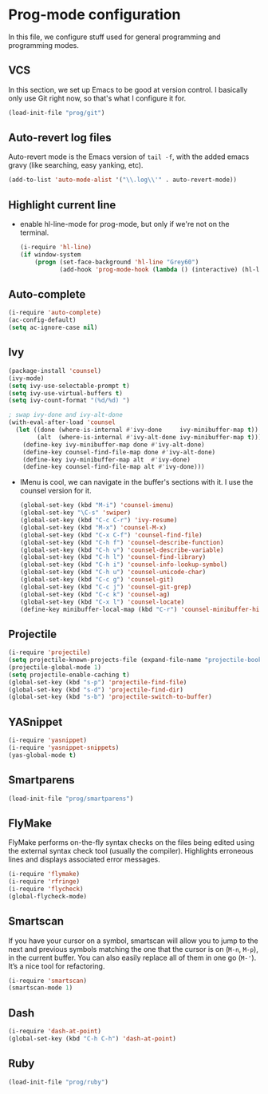 * Prog-mode configuration

  In this file, we configure stuff used for general programming and
  programming modes.

** VCS
   In this section, we set up Emacs to be good at version control. I
   basically only use Git right now, so that's what I configure it
   for.
   #+begin_src emacs-lisp
     (load-init-file "prog/git")
   #+end_src

** Auto-revert log files
   Auto-revert mode is the Emacs version of =tail -f=, with the added
   emacs gravy (like searching, easy yanking, etc).
  #+begin_src emacs-lisp
    (add-to-list 'auto-mode-alist '("\\.log\\'" . auto-revert-mode))
  #+end_src

** Highlight current line
   - enable hl-line-mode for prog-mode, but only if we're not on the terminal.
     #+begin_src emacs-lisp
       (i-require 'hl-line)
       (if window-system
           (progn (set-face-background 'hl-line "Grey60")
                  (add-hook 'prog-mode-hook (lambda () (interactive) (hl-line-mode 1)))))

     #+end_src

** Auto-complete
   #+begin_src emacs-lisp
     (i-require 'auto-complete)
     (ac-config-default)
     (setq ac-ignore-case nil)
   #+end_src

** Ivy
   #+begin_src emacs-lisp
     (package-install 'counsel)
     (ivy-mode)
     (setq ivy-use-selectable-prompt t)
     (setq ivy-use-virtual-buffers t)
     (setq ivy-count-format "(%d/%d) ")

     ; swap ivy-done and ivy-alt-done
     (with-eval-after-load 'counsel
       (let ((done (where-is-internal #'ivy-done     ivy-minibuffer-map t))
             (alt  (where-is-internal #'ivy-alt-done ivy-minibuffer-map t)))
         (define-key ivy-minibuffer-map done #'ivy-alt-done)
         (define-key counsel-find-file-map done #'ivy-alt-done)
         (define-key ivy-minibuffer-map alt  #'ivy-done)
         (define-key counsel-find-file-map alt #'ivy-done)))
   #+end_src

   - IMenu is cool, we can navigate in the buffer's sections with it. I use the counsel version for it.
     #+begin_src emacs-lisp
       (global-set-key (kbd "M-i") 'counsel-imenu)
       (global-set-key "\C-s" 'swiper)
       (global-set-key (kbd "C-c C-r") 'ivy-resume)
       (global-set-key (kbd "M-x") 'counsel-M-x)
       (global-set-key (kbd "C-x C-f") 'counsel-find-file)
       (global-set-key (kbd "C-h f") 'counsel-describe-function)
       (global-set-key (kbd "C-h v") 'counsel-describe-variable)
       (global-set-key (kbd "C-h l") 'counsel-find-library)
       (global-set-key (kbd "C-h i") 'counsel-info-lookup-symbol)
       (global-set-key (kbd "C-h u") 'counsel-unicode-char)
       (global-set-key (kbd "C-c g") 'counsel-git)
       (global-set-key (kbd "C-c j") 'counsel-git-grep)
       (global-set-key (kbd "C-c k") 'counsel-ag)
       (global-set-key (kbd "C-x l") 'counsel-locate)
       (define-key minibuffer-local-map (kbd "C-r") 'counsel-minibuffer-history)

     #+end_src

** Projectile
   #+begin_src emacs-lisp
     (i-require 'projectile)
     (setq projectile-known-projects-file (expand-file-name "projectile-bookmarks.eld" var-dir))
     (projectile-global-mode 1)
     (setq projectile-enable-caching t)
     (global-set-key (kbd "s-p") 'projectile-find-file)
     (global-set-key (kbd "s-d") 'projectile-find-dir)
     (global-set-key (kbd "s-b") 'projectile-switch-to-buffer)
   #+end_src

** YASnippet
   #+begin_src emacs-lisp
     (i-require 'yasnippet)
     (i-require 'yasnippet-snippets)
     (yas-global-mode t)
   #+end_src

** Smartparens
   #+begin_src emacs-lisp
     (load-init-file "prog/smartparens")
   #+end_src

** FlyMake
   FlyMake performs on-the-fly syntax checks on the files being edited
   using the external syntax check tool (usually the
   compiler). Highlights erroneous lines and displays associated error
   messages.

   #+begin_src emacs-lisp
     (i-require 'flymake)
     (i-require 'rfringe)
     (i-require 'flycheck)
     (global-flycheck-mode)
   #+end_src

** Smartscan
   If you have your cursor on a symbol, smartscan will allow you to jump
   to the next and previous symbols matching the one that the cursor
   is on (=M-n=, =M-p=), in the current buffer. You can also easily replace all of
   them in one go (=M-'=). It’s a nice tool for refactoring.
   #+begin_src emacs-lisp
     (i-require 'smartscan)
     (smartscan-mode 1)
   #+end_src
** Dash
   #+begin_src emacs-lisp
     (i-require 'dash-at-point)
     (global-set-key (kbd "C-h C-h") 'dash-at-point)
   #+end_src

** Ruby
   #+begin_src emacs-lisp
     (load-init-file "prog/ruby")
   #+end_src
